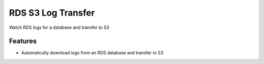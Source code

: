 ===================
RDS S3 Log Transfer
===================






Watch RDS logs for a database and transfer to S3



Features
--------
* Automatically download logs from an RDS database and transfer to S3

